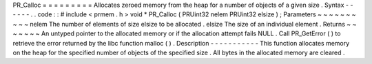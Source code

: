 PR_Calloc
=
=
=
=
=
=
=
=
=
Allocates
zeroed
memory
from
the
heap
for
a
number
of
objects
of
a
given
size
.
Syntax
-
-
-
-
-
-
.
.
code
:
:
#
include
<
prmem
.
h
>
void
*
PR_Calloc
(
PRUint32
nelem
PRUint32
elsize
)
;
Parameters
~
~
~
~
~
~
~
~
~
~
nelem
The
number
of
elements
of
size
elsize
to
be
allocated
.
elsize
The
size
of
an
individual
element
.
Returns
~
~
~
~
~
~
~
An
untyped
pointer
to
the
allocated
memory
or
if
the
allocation
attempt
fails
NULL
.
Call
PR_GetError
(
)
to
retrieve
the
error
returned
by
the
libc
function
malloc
(
)
.
Description
-
-
-
-
-
-
-
-
-
-
-
This
function
allocates
memory
on
the
heap
for
the
specified
number
of
objects
of
the
specified
size
.
All
bytes
in
the
allocated
memory
are
cleared
.
